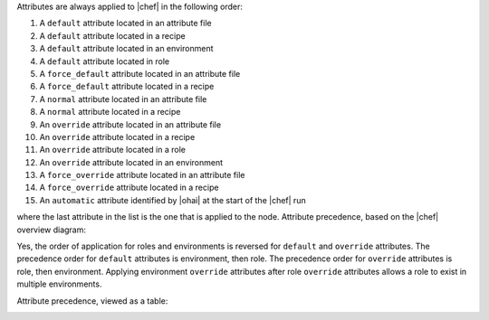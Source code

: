 .. The contents of this file are included in multiple topics.
.. This file should not be changed in a way that hinders its ability to appear in multiple documentation sets.

Attributes are always applied to |chef| in the following order:

#. A ``default`` attribute located in an attribute file
#. A ``default`` attribute located in a recipe
#. A ``default`` attribute located in an environment
#. A ``default`` attribute located in role
#. A ``force_default`` attribute located in an attribute file
#. A ``force_default`` attribute located in a recipe
#. A ``normal`` attribute located in an attribute file
#. A ``normal`` attribute located in a recipe
#. An ``override`` attribute located in an attribute file
#. An ``override`` attribute located in a recipe
#. An ``override`` attribute located in a role
#. An ``override`` attribute located in an environment
#. A ``force_override`` attribute located in an attribute file
#. A ``force_override`` attribute located in a recipe 
#. An ``automatic`` attribute identified by |ohai| at the start of the |chef| run

where the last attribute in the list is the one that is applied to the node. Attribute precedence, based on the |chef| overview diagram:

.. image:: ../../images/overview_chef_attributes_precedence.png

Yes, the order of application for roles and environments is reversed for ``default`` and ``override`` attributes. The precedence order for ``default`` attributes is environment, then role. The precedence order for ``override`` attributes is role, then environment. Applying environment ``override`` attributes after role ``override`` attributes allows a role to exist in multiple environments.

Attribute precedence, viewed as a table:

.. image:: ../../images/overview_chef_attributes_table.png


